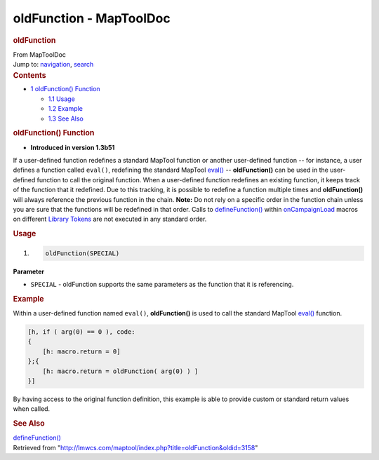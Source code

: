 ========================
oldFunction - MapToolDoc
========================

.. contents::
   :depth: 3
..

.. container:: noprint
   :name: mw-page-base

.. container:: noprint
   :name: mw-head-base

.. container:: mw-body
   :name: content

   .. container:: mw-indicators

   .. rubric:: oldFunction
      :name: firstHeading
      :class: firstHeading

   .. container:: mw-body-content
      :name: bodyContent

      .. container::
         :name: siteSub

         From MapToolDoc

      .. container::
         :name: contentSub

      .. container:: mw-jump
         :name: jump-to-nav

         Jump to: `navigation <#mw-head>`__, `search <#p-search>`__

      .. container:: mw-content-ltr
         :name: mw-content-text

         .. container:: toc
            :name: toc

            .. container::
               :name: toctitle

               .. rubric:: Contents
                  :name: contents

            -  `1 oldFunction()
               Function <#oldFunction.28.29_Function>`__

               -  `1.1 Usage <#Usage>`__
               -  `1.2 Example <#Example>`__
               -  `1.3 See Also <#See_Also>`__

         .. rubric:: oldFunction() Function
            :name: oldfunction-function

         .. container:: template_version

            • **Introduced in version 1.3b51**

         .. container:: template_description

            If a user-defined function redefines a standard MapTool
            function or another user-defined function -- for instance, a
            user defines a function called ``eval()``, redefining the
            standard MapTool `eval() <eval>`__ --
            **oldFunction()** can be used in the user-defined function
            to call the original function. When a user-defined function
            redefines an existing function, it keeps track of the
            function that it redefined. Due to this tracking, it is
            possible to redefine a function multiple times and
            **oldFunction()** will always reference the previous
            function in the chain. **Note:** Do not rely on a specific
            order in the function chain unless you are sure that the
            functions will be redefined in that order. Calls to
            `defineFunction() <defineFunction>`__ within
            `onCampaignLoad <onCampaignLoad>`__ macros on
            different `Library Tokens <Library_Token>`__
            are not executed in any standard order.

         .. rubric:: Usage
            :name: usage

         .. container:: mw-geshi mw-code mw-content-ltr

            .. container:: mtmacro source-mtmacro

               #. .. code-block:: none

                     oldFunction(SPECIAL)

         **Parameter**

         -  ``SPECIAL`` - oldFunction supports the same parameters as
            the function that it is referencing.

         .. rubric:: Example
            :name: example

         .. container:: template_example

            Within a user-defined function named ``eval()``,
            **oldFunction()** is used to call the standard MapTool
            `eval() <eval>`__ function.

            .. container:: mw-geshi mw-code mw-content-ltr

               .. container:: mtmacro source-mtmacro

                  .. code-block:: none

                     [h, if ( arg(0) == 0 ), code:
                     {
                         [h: macro.return = 0]
                     };{
                         [h: macro.return = oldFunction( arg(0) ) ]
                     }]

            By having access to the original function definition, this
            example is able to provide custom or standard return values
            when called.

         .. rubric:: See Also
            :name: see-also

         .. container:: template_also

            `defineFunction() <defineFunction>`__

      .. container:: printfooter

         Retrieved from
         "http://lmwcs.com/maptool/index.php?title=oldFunction&oldid=3158"

